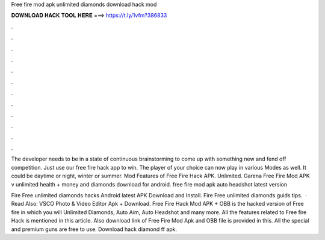 Free fire mod apk unlimited diamonds download hack mod



𝐃𝐎𝐖𝐍𝐋𝐎𝐀𝐃 𝐇𝐀𝐂𝐊 𝐓𝐎𝐎𝐋 𝐇𝐄𝐑𝐄 ===> https://t.ly/1vfm?386833



.



.



.



.



.



.



.



.



.



.



.



.

The developer needs to be in a state of continuous brainstorming to come up with something new and fend off competition. Just use our free fire hack app to win. The player of your choice can now play in various Modes as well. It could be daytime or night, winter or summer. Mod Features of Free Fire Hack APK. Unlimited. Garena Free Fire Mod APK v unlimited health + money and diamonds download for android. free fire mod apk auto headshot latest version 

Fire Free unlimited diamonds hacks Android latest APK Download and Install. Fire Free unlimited diamonds guids tips.  · Read Also: VSCO Photo & Video Editor Apk + Download. Free Fire Hack Mod APK + OBB is the hacked version of Free fire in which you will Unlimited Diamonds, Auto Aim, Auto Headshot and many more. All the features related to Free fire Hack is mentioned in this article. Also download link of Free Fire Mod Apk and OBB file is provided in this. All the special and premium guns are free to use. Download hack diamond ff apk.
